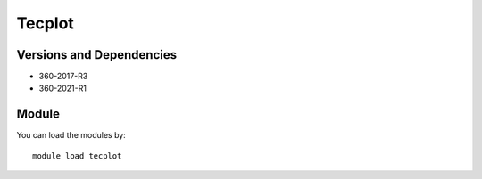 .. _backbone-label:

Tecplot
==============================

Versions and Dependencies
~~~~~~~~
- 360-2017-R3
- 360-2021-R1

Module
~~~~~~~~
You can load the modules by::

    module load tecplot


